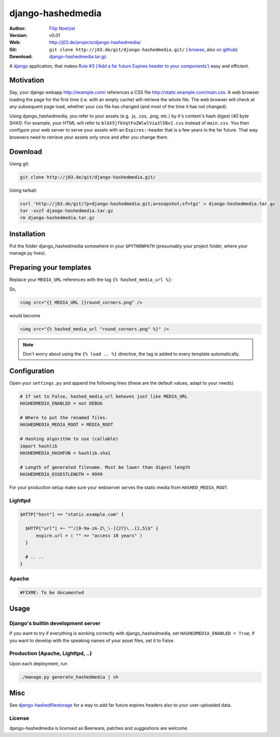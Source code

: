 ==================
django-hashedmedia
==================

:Author: `Filip Noetzel <http://filip.noetzel.co.uk/>`_
:Version: v0.01
:Web: http://j03.de/projects/django-hashedmedia/
:Git: ``git clone http://j03.de/git/django-hashedmedia.git/``
  ( `browse <http://j03.de/git/?p=django-hashedmedia.git>`_,
  also `on github <http://github.com/peritus/django-hashedmedia/>`_)
:Download: `django-hashedmedia.tar.gz <http://j03.de/git/?p=django-hashedmedia.git;a=snapshot;sf=tgz>`_

A `django <http://djangoproject.com/>`_ application, that makes `Rule #3 ('Add
a far future Expires header to your components')
<http://stevesouders.com/hpws/rule-expires.php>`_ easy and efficient.

Motivation
----------
Say, your django webapp http://example.com/ references a CSS file
http://static.example.com/main.css. A web browser loading the page for the
first time (i.e. with an empty cache) will retrieve the whole file.  The web
browser will check at any subsequent page load, whether your css file has
changed (and most of the time it has not changed).

Using django_hashedmedia, you refer to your assets (e.g. .js, .css, .png, etc.)
by it's content's hash digest (40 byte SHA1): For example, your HTML will refer
to ``blGX5jfkVqtFoZWlwlVia3l5BxI.css`` instead of ``main.css``. You then
configure your web server to serve your assets with an ``Expires:``-header that
is a few years in the far future. That way browsers need to retrieve your
assets only once and after you change them.


Download
--------

Using git:

.. sourcecode:: bash

  git clone http://j03.de/git/django-hashedmedia.git/

Using tarball:

.. sourcecode:: bash

  curl 'http://j03.de/git/?p=django-hashedmedia.git;a=snapshot;sf=tgz' > django-hashedmedia.tar.gz
  tar -xvzf django-hashedmedia.tar.gz
  rm django-hashedmedia.tar.gz

Installation
------------
Put the folder django_hashedmedia somewhere in your ``$PYTHONPATH`` (presumably
your project folder, where your manage.py lives).

Preparing your templates
------------------------

Replace your ``MEDIA_URL`` references with the tag ``{% hashed_media_url %}``:

So,

.. sourcecode:: html+django

  <img src="{{ MEDIA_URL }}round_corners.png" />

would become

.. sourcecode:: html+django

  <img src="{% hashed_media_url "round_corners.png" %}" />

.. note::

  Don't worry about using the ``{% load .. %}`` directive, the tag is added to
  every template automatically.

Configuration
-------------

Open your ``settings.py`` and append the following lines (these are the default
values, adapt to your needs):

.. sourcecode:: python

  # If set to False, hashed_media_url behaves just like MEDIA_URL
  HASHEDMEDIA_ENABLED = not DEBUG

  # Where to put the renamed files.
  HASHEDMEDIA_MEDIA_ROOT = MEDIA_ROOT

  # Hashing algorithm to use (callable)
  import hashlib
  HASHEDMEDIA_HASHFUN = hashlib.sha1

  # Length of generated filename. Must be lower than digest length
  HASHEDMEDIA_DIGESTLENGTH = 9999

For your production setup make sure your webserver serves the static media from
``HASHED_MEDIA_ROOT``.

Lighttpd
++++++++

.. sourcecode:: lighttpd

  $HTTP["host"] == "static.example.com" {

    $HTTP["url"] =~ "^/[0-9a-zA-Z\_\-]{27}\..{1,5}$" {
        expire.url = ( "" => "access 10 years" )
    }

    # .. ..
  }

Apache
++++++

.. sourcecode:: apache

  #FIXME: To be documented

Usage
-----

Django's builtin development server
+++++++++++++++++++++++++++++++++++

If you want to try if everything is working correctly with django_hashedmedia,
set ``HASHEDMEDIA_ENABLED = True``, if you want to develop with the speaking names
of your asset files, set it to False.

Production (Apache, Lighttpd, ..)
+++++++++++++++++++++++++++++++++

Upon each deployment, run

.. sourcecode:: bash

  ./manage.py generate_hashedmedia | sh

Misc
----

See `django-hashedfilestorage <http://j03.de/projects/django-hashedfilestorage/>`_ for a way to add far future expires headers also to your user-uploaded data.

License
+++++++
django-hashedmedia is licensed as Beerware, patches and suggestions are welcome.
